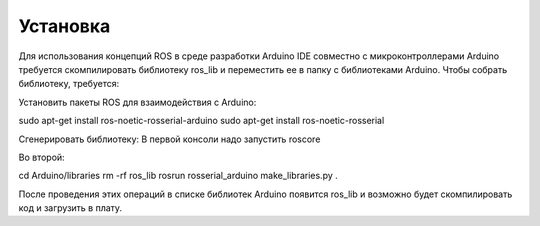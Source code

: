 Установка
=========

Для использования концепций ROS в среде разработки Arduino IDE совместно с микроконтроллерами Arduino требуется скомпилировать библиотеку ros_lib и переместить ее в папку с библиотеками Arduino.
Чтобы собрать библиотеку, требуется:

Установить пакеты ROS для взаимодействия с Arduino:

sudo apt-get install ros-noetic-rosserial-arduino
sudo apt-get install ros-noetic-rosserial

Сгенерировать библиотеку:
В первой консоли надо запустить roscore

Во второй:

cd Arduino/libraries
rm -rf ros_lib
rosrun rosserial_arduino make_libraries.py .

После проведения этих операций в списке библиотек Arduino появится ros_lib и возможно будет скомпилировать код и загрузить в плату.
